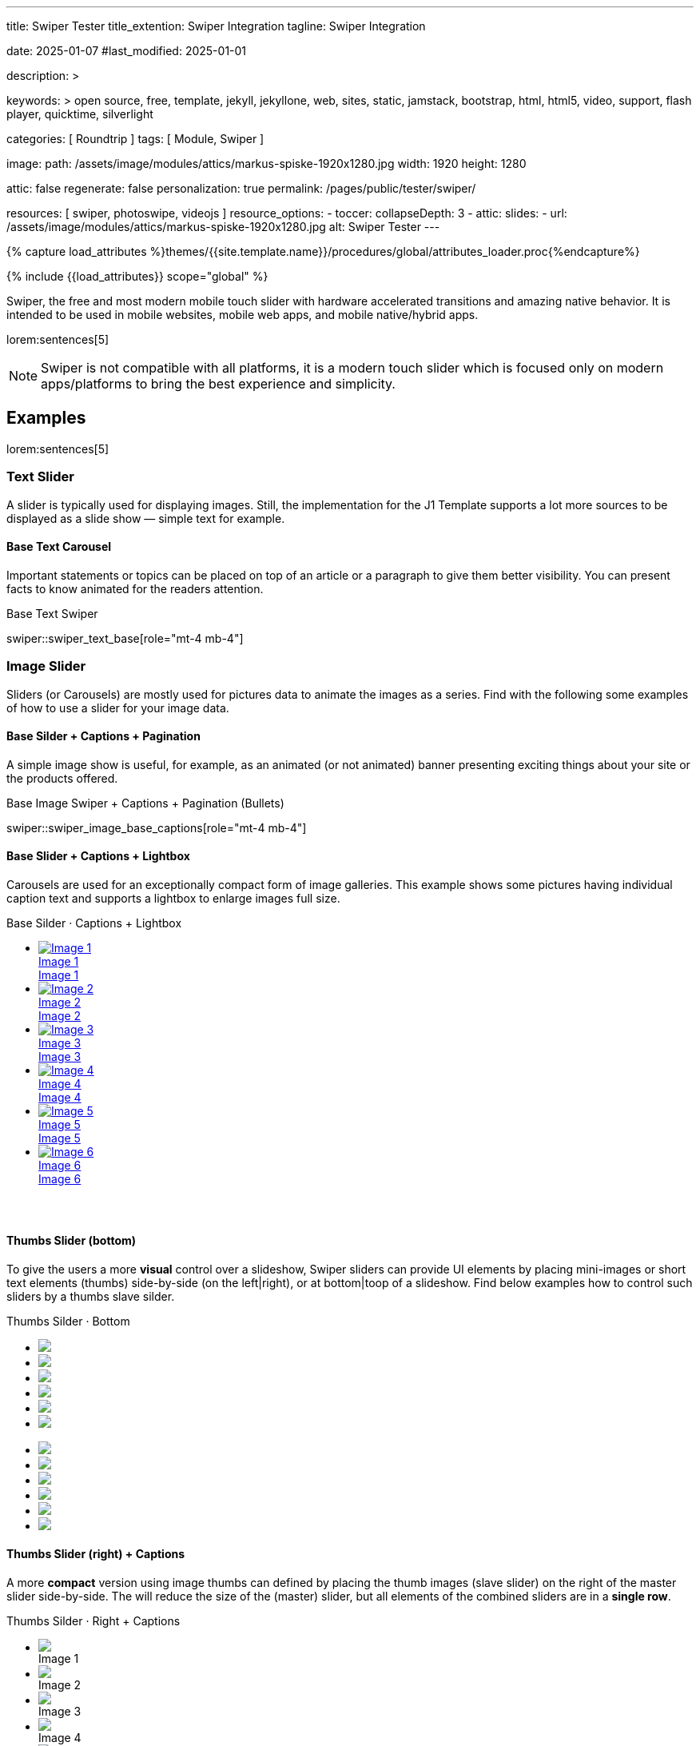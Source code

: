 ---
title:                                  Swiper Tester
title_extention:                        Swiper Integration
tagline:                                Swiper Integration

date:                                   2025-01-07
#last_modified:                         2025-01-01

description: >

keywords: >
                                        open source, free, template, jekyll, jekyllone, web,
                                        sites, static, jamstack, bootstrap,
                                        html, html5, video, support, flash player,
                                        quicktime, silverlight

categories:                             [ Roundtrip ]
tags:                                   [ Module, Swiper ]

image:
  path:                                 /assets/image/modules/attics/markus-spiske-1920x1280.jpg
  width:                                1920
  height:                               1280

attic:                                  false
regenerate:                             false
personalization:                        true
permalink:                              /pages/public/tester/swiper/

resources:                              [ swiper, photoswipe, videojs ]
resource_options:
  - toccer:
      collapseDepth:                    3
  - attic:
      slides:
        - url:                          /assets/image/modules/attics/markus-spiske-1920x1280.jpg
          alt:                          Swiper Tester
---

// Page Initializer
// =============================================================================
// Enable the Liquid Preprocessor
:page-liquid:

// Attribute settings for section control
//
:swiper--features:                      false

// Set (local) page attributes here
// -----------------------------------------------------------------------------
// :page--attr:                         <attr-value>

//  Load Liquid procedures
// -----------------------------------------------------------------------------
{% capture load_attributes %}themes/{{site.template.name}}/procedures/global/attributes_loader.proc{%endcapture%}

// Load page attributes
// -----------------------------------------------------------------------------
{% include {{load_attributes}} scope="global" %}


// Page content
// ~~~~~~~~~~~~~~~~~~~~~~~~~~~~~~~~~~~~~~~~~~~~~~~~~~~~~~~~~~~~~~~~~~~~~~~~~~~~~
[role="dropcap"]
Swiper, the free and most modern mobile touch slider with hardware accelerated
transitions and amazing native behavior. It is intended to be used in mobile
websites, mobile web apps, and mobile native/hybrid apps.

// Include sub-documents (if any)
// -----------------------------------------------------------------------------
lorem:sentences[5]

[NOTE]
====
Swiper is not compatible with all platforms, it is a modern touch slider
which is focused only on modern apps/platforms to bring the best experience
and simplicity.
====

[role="mt-5"]
== Examples
// See: https://swiperjs.com/demos

lorem:sentences[5]

[role="mt-4"]
=== Text Slider

A slider is typically used for displaying images. Still, the implementation
for the J1 Template supports a lot more sources to be displayed as a slide
show — simple text for example.

[role="mt-4"]
==== Base Text Carousel

Important statements or topics can be placed on top of an article or a
paragraph to give them better visibility. You can present facts to know
animated for the readers attention.

.Base Text Swiper
swiper::swiper_text_base[role="mt-4 mb-4"]


[role="mt-4"]
=== Image Slider

Sliders (or Carousels) are mostly used for pictures data to animate the
images as a series. Find with the following some examples of how to use
a slider for your image data.

[role="mt-4"]
==== Base Silder + Captions + Pagination

A simple image show is useful, for example, as an animated (or not animated)
banner presenting exciting things about your site or the products offered.

.Base Image Swiper + Captions + Pagination (Bullets)
swiper::swiper_image_base_captions[role="mt-4 mb-4"]


[role="mt-4"]
==== Base Slider + Captions + Lightbox

Carousels are used for an exceptionally compact form of image galleries.
This example shows some pictures having individual caption text and supports
a lightbox to enlarge images full size.

++++
<div class="carousel-title"> <i class="mdib mdib-view-carousel mdib-24px mr-2"></i> Base Silder · Captions + Lightbox</div>
<div id="my_gallery" class="swiper swiper-container">
  <!-- Slides container -->
  <ul class="swiper-wrapper" style="margin-bottom: 3.75rem;">
    <li class="swiper-slide">
      <a href="/assets/image/modules/masterslider/slider_4/ms-free-animals-1.jpg"
         data-pswp-width="1600"
         data-pswp-height="900">
        <img src="/assets/image/modules/masterslider/slider_4/ms-free-animals-1.jpg" alt="Image 1">
        <div class="swp-caption-content">Image 1</div>
        <span class="pswp-caption-content">Image 1</span>
      </a>
    </li>
    <li class="swiper-slide">
      <a href="/assets/image/modules/masterslider/slider_4/ms-free-animals-2.jpg"
        data-pswp-width="1600"
        data-pswp-height="900">
        <img src="/assets/image/modules/masterslider/slider_4/ms-free-animals-2.jpg" alt="Image 2">
        <div class="swp-caption-content">Image 2</div>
        <span class="pswp-caption-content">Image 2</span>
      </a>
    </li>
    <li class="swiper-slide">
      <a href="/assets/image/modules/masterslider/slider_4/ms-free-animals-3.jpg"
        data-pswp-width="1600"
        data-pswp-height="900">
        <img src="/assets/image/modules/masterslider/slider_4/ms-free-animals-3.jpg" alt="Image 3">
        <div class="swp-caption-content">Image 3</div>
        <span class="pswp-caption-content">Image 3</span>
      </a>
    </li>
    <li class="swiper-slide">
      <a href="/assets/image/modules/masterslider/slider_4/ms-free-animals-4.jpg"
        data-pswp-width="1600"
        data-pswp-height="900">
        <img src="/assets/image/modules/masterslider/slider_4/ms-free-animals-4.jpg" alt="Image 4">
        <div class="swp-caption-content">Image 4</div>
        <span class="pswp-caption-content">Image 4</span>
      </a>
    </li>
    <li class="swiper-slide">
      <a href="/assets/image/modules/masterslider/slider_4/ms-free-animals-5.jpg"
        data-pswp-width="1600"
        data-pswp-height="900">
        <img src="/assets/image/modules/masterslider/slider_4/ms-free-animals-5.jpg" alt="Image 5">
        <div class="swp-caption-content">Image 5</div>
        <span class="pswp-caption-content">Image 5</span>
      </a>
    </li>
    <li class="swiper-slide">
      <a href="/assets/image/modules/masterslider/slider_4/ms-free-animals-6.jpg"
        data-pswp-width="1600"
        data-pswp-height="900">
        <img src="/assets/image/modules/masterslider/slider_4/ms-free-animals-6.jpg" alt="Image 6">
        <div class="swp-caption-content">Image 6</div>
        <span class="pswp-caption-content">Image 6</span>
      </a>
    </li>
  </ul>

  <!-- Pagination -->
  <div class="swiper-pagination"></div>

  <!-- Navigation -->
  <!-- div class="swiper-button-prev"></div>
  <div class="swiper-button-next"></div -->
</div>

<script>
$(function() {
  var dependencies_met_page_ready = setInterval (() => {
    var atticFinished = (j1.adapter.attic.getState() == 'finished') ? true : false;

      if (atticFinished) {

        // ---------------------------------------------------------------------
        // slider initializer
        // ---------------------------------------------------------------------
        var swiper = new Swiper("#my_gallery", {
          slidesPerView: 2,
          slidesPerGroup: 2,
          spaceBetween: 5,
          grabCursor: true,
          loop: true,
          pagination: {
            el: ".swiper-pagination",
            clickable: true,
            renderBullet: function (index, className) { return `<span class="${className}"> ${++index} </span>`; }
          },
          // navigation: {
          //   nextEl: '.swiper-button-next',
          //   prevEl: '.swiper-button-prev',
          // },
          // autoplay: { 
          //   delay: 4000,
          //   disableOnInteraction: true
          // },
          keyboard: {
            enabled: true,
          },
          on: {
            init: (swiper) => {
              // set heigth for ALL image slides (and implicitly overall the slider)
              var slideHeight = 300;
              swiper.slides.forEach(slide => { 
                slide.style.height = `${slideHeight}px`;
              });
            }
          }
        });
 
        // ---------------------------------------------------------------------
        // PhotoSwipe initializer
        // ---------------------------------------------------------------------

        // Setup PhotoSwipe Lightbox
        // ---------------------------------------------------------------------
        const myLightbox = new PhotoSwipeLightbox ({
          gallery: '#my_gallery',
          pswpModule: PhotoSwipe,
          bgOpacity: 1,
          showHideOpacity: true,
          children: 'a',
          loop: true,
          showHideAnimationType: 'zoom',
          imageClickAction: 'next',
          tapAction: 'next',
          zoom: false,
          close: true,
          counter: true,
          arrowKeys: true,
          bgOpacity: "1",
          wheelToZoom: true,
          escKey: true
        });

        // Setup Lightbox Captions
        // ---------------------------------------------------------------------
        const captionPlugin = new PhotoSwipeDynamicCaption (myLightbox, {
          type: 'auto'
        });

        // Initialize the Lightbox
        // ---------------------------------------------------------------------
        const pswp = myLightbox;
        myLightbox.init();

        // Create Lightbox Events
        // ---------------------------------------------------------------------
        // myLightbox.on('change', () => {
        //   const { pswp } = myLightbox;
        //   swiper.slideTo(pswp.currIndex, 0, false);
        //   // console.log('Slide index', pswp.currIndex);
        //   // console.log('Slide object', pswp.currSlide);
        //   // console.log('Slide object data', pswp.currSlide.data);
        // });

        // myLightbox.on('init', function (event) {  
        //   const { pswp } = myLightbox;
        //   var myEvent    = event;
        //   console.log ('\n' + 'PhotoSwipeLightbox, entered event: init');
        // });

        myLightbox.on('afterInit', () => {
          if (swiper.params.autoplay.enabled) {
            swiper.autoplay.stop();
          };
        });

        // if autoplay enabled, run autoplay.start() on (lightbox) close
        myLightbox.on('closingAnimationStart', () => {
          const { pswp } = myLightbox;
          swiper.slideTo(pswp.currIndex, 0, false);
          if (swiper.params.autoplay.enabled) {
            swiper.autoplay.start();
          }
        });

      clearInterval(dependencies_met_page_ready);
    } // END pageVisible
  }, 10); // END dependencies_met_page_ready
});
</script>
++++

[role="mt-4"]
[[image_thumbs_silder_bottom]]
==== Thumbs Slider (bottom)

To give the users a more *visual* control over a slideshow, Swiper sliders can
provide UI elements by placing mini-images or short text elements (thumbs)
side-by-side (on the left|right), or at bottom|toop of a slideshow. Find below
examples how to control such sliders by a thumbs slave silder.

++++
<!-- Master Slider  (top) -->
<div class="carousel-title"> <i class="mdib mdib-view-carousel mdib-24px mr-2"></i> Thumbs Silder · Bottom</div>
<div id="master_slider_1" class="swiper swiper-container">

  <!-- Slides container -->
  <ul class="swiper-wrapper">
    <li class="swiper-slide">
      <img src="/assets/image/modules/masterslider/slider_4/ms-free-animals-1.jpg">      
    </li>
    <li class="swiper-slide">
      <img src="/assets/image/modules/masterslider/slider_4/ms-free-animals-2.jpg">
    </li>
    <li class="swiper-slide">
      <img src="/assets/image/modules/masterslider/slider_4/ms-free-animals-3.jpg">
    </li>
    <li class="swiper-slide">
      <img src="/assets/image/modules/masterslider/slider_4/ms-free-animals-4.jpg">
    </li>
    <li class="swiper-slide">
      <img src="/assets/image/modules/masterslider/slider_4/ms-free-animals-5.jpg">
    </li>
    <li class="swiper-slide">
      <img src="/assets/image/modules/masterslider/slider_4/ms-free-animals-6.jpg">
    </li>
  </ul> <!-- END swiper-wrapper -->

</div> <!-- END swiper-container -->

<!-- Thumbs Slider (bottom) -->
<div id="thumbs_slider_1" class="swiper swiper-container thumbs-slider--bottom mt-1 mb-5">

  <!-- Slides container -->
  <ul class="swiper-wrapper">
    <li class="swiper-slide">
      <img src="/assets/image/modules/masterslider/slider_4/ms-free-animals-1.jpg">
    </li>
    <li class="swiper-slide">
      <img src="/assets/image/modules/masterslider/slider_4/ms-free-animals-2.jpg">
    </li>
    <li class="swiper-slide">
      <img src="/assets/image/modules/masterslider/slider_4/ms-free-animals-3.jpg">
    </li>
    <li class="swiper-slide">
      <img src="/assets/image/modules/masterslider/slider_4/ms-free-animals-4.jpg">
    </li>
    <li class="swiper-slide">
      <img src="/assets/image/modules/masterslider/slider_4/ms-free-animals-5.jpg">
    </li>
    <li class="swiper-slide">
      <img src="/assets/image/modules/masterslider/slider_4/ms-free-animals-6.jpg">
    </li>
  </ul> <!-- END swiper-wrapper -->

</div> <!-- END swiper-container -->

<!-- Initialize Image Thumbs Slider (bottom) -->
<script>
$(function() {
  // ---------------------------------------------------------------------------
  // slider initializer
  // ---------------------------------------------------------------------------
  var dependencies_met_page_ready = setInterval (() => {
    var atticFinished = (j1.adapter.attic.getState() == 'finished') ? true : false;

    if (atticFinished) {

      const thumbsSlider1 = new Swiper("#thumbs_slider_1", {
        autoHeight: true,
        direction: 'horizontal',
        spaceBetween: 5,
        slidesPerView: 3,
        grabCursor: true,
        freeMode: false,
        watchSlidesProgress: true,
        on: {
          transitionStart: (swiper) => {
            masterSlider1.slideTo(swiper.activeIndex);
          }
        },
      });

      const masterSlider1 = new Swiper("#master_slider_1", {
        direction: 'horizontal',
        thumbs: {
          swiper: thumbsSlider1,
        },
        on: {
          slideChangeTransitionStart: (swiper) => {
            thumbsSlider1.slideTo(swiper.activeIndex);
          }
        },
      });

      clearInterval(dependencies_met_page_ready);
    } // END pageVisible
  }, 10); // END dependencies_met_page_ready
});    
</script>
++++

[role="mt-4"]
[[image_thumbs_silder_right]]
==== Thumbs Slider (right) + Captions

A more *compact* version using image thumbs can defined by placing the thumb
images (slave slider) on the right of the  master slider side-by-side. The will
reduce the size of the (master) slider, but all elements of the combined sliders
are in a *single row*.

++++
<div class="carousel-title"> <i class="mdib mdib-view-carousel mdib-24px mr-2"></i> Thumbs Silder · Right + Captions</div>
<div class="container g-0 mb-5">
    <div class="row gx-1">

      <!-- BS Multi Slider (left) -->
      <div class="col-md-9">
        <div id="master_slider_2" class="swiper swiper-container swiper--multi gallery-slider">
            <!-- Slides container -->
            <ul class="swiper-wrapper">
              <li class="swiper-slide">
                <img src="/assets/image/modules/masterslider/slider_4/ms-free-animals-1.jpg">
                <div class="swp-caption-content">Image 1</div>
              </li>
              <li class="swiper-slide">
                <img src="/assets/image/modules/masterslider/slider_4/ms-free-animals-2.jpg">
                <div class="swp-caption-content">Image 2</div>
              </li>
              <li class="swiper-slide">
                <img src="/assets/image/modules/masterslider/slider_4/ms-free-animals-3.jpg">
                <div class="swp-caption-content">Image 3</div>
              </li>
              <li class="swiper-slide">
                <img src="/assets/image/modules/masterslider/slider_4/ms-free-animals-4.jpg">
                <div class="swp-caption-content">Image 4</div>
              </li>
              <li class="swiper-slide">
                <img src="/assets/image/modules/masterslider/slider_4/ms-free-animals-5.jpg">
                <div class="swp-caption-content">Image 5</div>
              </li>
              <li class="swiper-slide">
                <img src="/assets/image/modules/masterslider/slider_4/ms-free-animals-6.jpg">
                <div class="swp-caption-content">Image 6</div>
              </li>
            </ul> <!-- END swiper-wrapper -->
        </div> <!-- END swiper-container -->
      </div> <!-- END col-md-9"  -->

      <!-- Thumbs Slider (right) -->
      <div class="col-md-3">
        <div id="thumbs_slider_2" class="swiper swiper-container swiper--multi thumbs-slider--right">
          <!-- Slides container -->
          <ul class="swiper-wrapper">
            <li class="swiper-slide">
              <img src="/assets/image/modules/masterslider/slider_4/ms-free-animals-1.jpg">
              <div class="swp-caption-content">Image 1</div>
            </li>
            <li class="swiper-slide">
              <img src="/assets/image/modules/masterslider/slider_4/ms-free-animals-2.jpg">
              <div class="swp-caption-content">Image 2</div>
            </li>
            <li class="swiper-slide">
              <img src="/assets/image/modules/masterslider/slider_4/ms-free-animals-3.jpg">
              <div class="swp-caption-content">Image 3</div>
            </li>
            <li class="swiper-slide">
              <img src="/assets/image/modules/masterslider/slider_4/ms-free-animals-4.jpg">
              <div class="swp-caption-content">Image 4</div>
            </li>
            <li class="swiper-slide">
              <img src="/assets/image/modules/masterslider/slider_4/ms-free-animals-5.jpg">
              <div class="swp-caption-content">Image 5</div>
            </li>
            <li class="swiper-slide">
              <img src="/assets/image/modules/masterslider/slider_4/ms-free-animals-6.jpg">
              <div class="swp-caption-content">Image 6</div>
            </li>
          </ul> <!-- END swiper-wrapper -->
        </div> <!-- END swiper-container -->
      </div> <!-- END col-md-3"  -->

    </div> <!-- END BS row -->
</div> <!-- END BS container -->

<!-- Initialize BS Multi Swiper -->
<script>
$(function() {
  // ---------------------------------------------------------------------------
  // slider initializer
  // ---------------------------------------------------------------------------
  var dependencies_met_page_ready = setInterval (() => {
    var atticFinished = (j1.adapter.attic.getState() == 'finished') ? true : false;

    if (atticFinished) {

      // Initialize Thumb Swiper instance (right)
      var thumbsSwiper2 = new Swiper('#thumbs_slider_2', {
        direction: 'vertical',
        spaceBetween: 5,
        slidesPerView: 3,
        grabCursor: true,
        // centeredSlides: true,
        // centeredSlidesBounds: true,
        // watchOverflow: true,
        // watchSlidesVisibility: true,
        // watchSlidesProgress: true,
        on: {
          transitionStart: (swiper) => {
            masterSwiper2.slideTo(swiper.activeIndex);
          }
        }
      });

      // Initialize Master Swiper instance (left)
      var masterSwiper2 = new Swiper('#master_slider_2', {        
        direction: 'horizontal',
        grabCursor: true,
        // watchOverflow: true,
        // watchSlidesVisibility: true,
        // watchSlidesProgress: true,
        // preventInteractionOnTransition: true,
        effect: 'fade',
          fadeEffect: {
          crossFade: true
        },
        thumbs: {
          swiper: thumbsSwiper2
        },
        on: {
          slideChangeTransitionStart: (swiper) => {
            thumbsSwiper2.slideTo(swiper.activeIndex);
          },
          click: (swiper, event) => {
            console.log('Clicked on the slider, index: ', swiper.activeIndex);
          }
        }
      });

      clearInterval(dependencies_met_page_ready);
    } // END pageVisible
  }, 10); // END dependencies_met_page_ready
});    
</script>
++++


[role="mt-4"]
[[slider-videojs]]
=== Video Slider

If only a *small* number of video sources should presented, the concept of
controller based slders using Thumb Elements provide a quite *space-saving*
way to do so.

The J1 template system uses VideoJS to enable *mixed* video sliders. VideoJS
for J1 supports VJS plugins for local Video like MP4 files or platforms like
YouTube, Vimeo, or Dailymotion to play video *sources* from *different*
providers.

++++
<div class="carousel-title"> <i class="mdib mdib-view-carousel mdib-24px mr-2"></i> Video Slider · Mixed Sources + Captions</div>
<!-- Master Slider (top) -->
<div id="master_slider_3" class="swiper swiper-container master-slider">
  <div class="swiper-wrapper">
    <div class="swiper-slide swiper-no-swiping" data-slide-type="image">
      <img src="/assets/image/modules/masterslider/slider_4/ms-free-animals-1.jpg" aria-label="Animals-1">
      <div class="swp-caption-content">Image 1</div>
    </div>    

    <!-- div class="swiper-slide swiper-no-swiping" data-slide-type="video">
      <video
        id="peck_pocketed_video"
        class="video-js vjs-theme-uno"
        controls
        width="640" height="360"
        poster="/assets/video/poster/html5/peck_pocketed.jpg"
        alt="title"
        aria-label="title"
        data-setup='{
          "fluid" : true,
          "sources": [{
            "type": "video/mp4",
            "src": "/assets/video//html5/peck_pocketed.mp4"
          }],
          "controlBar": {
            "pictureInPictureToggle": false,
            "skipButtons": {
              "backward": 15,
              "forward": 15
            },
            "volumePanel": {
              "inline": false
            }
          }
        }'
      > </video>
    </div -->

    <div class="swiper-slide swiper-no-swiping" data-slide-type="video">
      <video
        id="peck_pocketed_video"
        class="video-js vjs-theme-uno"
        controls
        width="640" height="360"
        poster="//img.youtube.com/vi/1J2qz6B-PFY/maxresdefault.jpg"
        data-setup='{
          "fluid" : true,
          "rel": 0,
          "techOrder": [
            "youtube", "html5"
          ],
          "sources": [{
            "type": "video/youtube",
            "src": "//youtube.com/watch?v=1J2qz6B-PFY"
          }],
          "controlBar": {
            "pictureInPictureToggle": false,
            "volumePanel": {
              "inline": false
            }
          }
        }'
      >
      </video>
      <div class="swp-caption-content">Roni Sagi & Rhythm · AGT 2024 (YouTube)</div>
    </div>

    <div class="swiper-slide swiper-no-swiping" data-slide-type="image">
      <img src="/assets/image/modules/masterslider/slider_4/ms-free-animals-2.jpg" aria-label="Animals-2">
      <div class="swp-caption-content">Image 2</div>
    </div>
    <div class="swiper-slide swiper-no-swiping" data-slide-type="image">
      <img src="/assets/image/modules/masterslider/slider_4/ms-free-animals-3.jpg" aria-label="Animals-3">
      <div class="swp-caption-content">Image 3</div>
    </div>
  </div> <!-- END swiper-wrapper -->

</div> <!-- END swiper-container -->

<!-- Thumbs Slider (bottom) -->
<div id="thumbs_slider_3" class="swiper swiper-container thumbs-slider thumbs-slider--bottom mt-1 mb-8">

  <div class="swiper-wrapper">
		<div class="swiper-slide">
		  <img src="/assets/image/modules/masterslider/slider_4/ms-free-animals-1.jpg" aria-label="Animals-1">
      <div class="swp-caption-content">Image 1</div>
		</div>
		<div class="swiper-slide">
		  <!-- img src="/assets/video/poster/html5/peck_pocketed.jpg" aria-label="peck_pocketed" -->
		  <img src="//img.youtube.com/vi/1J2qz6B-PFY/maxresdefault.jpg">
      <div class="swp-caption-content">Roni Sagi & Rhythm · AGT 2024 (YouTube)</div>
		</div>
		<div class="swiper-slide">
		  <img src="/assets/image/modules/masterslider/slider_4/ms-free-animals-2.jpg" aria-label="Animals-2">
      <div class="swp-caption-content">Image 2</div>
		</div>      
		<div class="swiper-slide">
		  <img src="/assets/image/modules/masterslider/slider_4/ms-free-animals-3.jpg" aria-label="Animals-3">
		</div>
	</div> <!-- END swiper-wrapper -->

</div> <!-- END swiper-container -->

<script>
$(function() {

  // ---------------------------------------------------------------------------
  // slider initializer
  // ---------------------------------------------------------------------------
  var dependencies_met_page_ready = setInterval (() => {
    var atticFinished = (j1.adapter.attic.getState() == 'finished') ? true : false;

    if (atticFinished) {

      const VIDEO_PLAYING_STATE = {
        "PLAYING":  "PLAYING",
        "PAUSE":    "PAUSE",
        "ENDED":    "ENDED"
      }; 

      var vjsPlayer;
      var vjsOptions;
      var piSkipButtons;

      var vjsPlayerType   = 'native';
      var videoPlayStatus = VIDEO_PLAYING_STATE.PAUSE;

      piSkipButtons = {
        enabled:            true,
        backward:           30,
        forward:            30,
        backwardIndex:      0,
        forwardIndex:       0,
        surroundPlayButton: true
      };

      // Thumbs Slider (slave|bottom)
      // -----------------------------------------------------------------------
      const thumbsSlider3 = new Swiper("#thumbs_slider_3", {
        direction: 'horizontal',
        spaceBetween: 5,
        slidesPerView: 3,
        grabCursor: true,
        watchSlidesProgress: true,
        on: {
          transitionStart: (swiper) => {
            masterSlider3.slideTo(swiper.activeIndex);
          }
        }
      });

      // Initialize Master Slider
      // -----------------------------------------------------------------------
      // See: https://stackoverflow.com/questions/45468980/how-to-fix-event-conflicts-between-swiper-and-video-js
      var masterSlider3 = new Swiper('#master_slider_3', {
        autoHeight:       true,  // adapt height of the currently active slide.
        direction:        'horizontal',
        thumbs: {
          swiper: thumbsSlider3,
        },
        on: {
          afterInit: (swiper) => {
            // do something
          },
          slideChangeTransitionStart: (swiper) => {
            thumbsSlider3.slideTo(swiper.activeIndex);
          },          
          slideChangeTransitionEnd: (swiper) => {
            var currentSlide      = $(swiper.slides[swiper.activeIndex]);
            var currentSlideType  = currentSlide.data('slide-type');
            // in case user click next before video ended
            if (videoPlayStatus === VIDEO_PLAYING_STATE.PLAYING) {
              vjsPlayer.pause();
            }

            switch (currentSlideType) {
              case 'image':
                //runNext();
                break;
              case 'video':
                // vjsPlayer.currentTime(0);
                // vjsPlayer.play();
                videoPlayStatus = VIDEO_PLAYING_STATE.PLAYING;
                break;
              default:
                throw new Error('invalid slide type');
            }
          }
        }
      });

      // vjsPlayer.on('ended', function() {
      //     next();
      // });

      // global function
      // function prev() {
      //   swiper.slidePrev();
      // }

      // function next() {
      //   swiper.slideNext();
      // }

      // function runNext() {  
      //   timeout = setTimeout(function () {
      //     next()
      //   }, waiting)
      // }

      // Initialize VideoJS player/s
      // -----------------------------------------------------------------------
      vjsOptions = {
        plugins: {
          skipButtons: {
            backward:       30,
            forward:        30,
            backwardIndex:  0,
            forwardIndex:   1
          }
        }
      };
      vjsPlayer = videojs('peck_pocketed_video', {});

      // Add VJS plugins
      // -----------------------------------------------------------------------
      if (piSkipButtons.enabled) {
        var backwardIndex = piSkipButtons.backwardIndex;
        var forwardIndex  = piSkipButtons.forwardIndex;

        // property 'surroundPlayButton' takes precendence
        //
        if (piSkipButtons.surroundPlayButton) {
          var backwardIndex = 0;
          var forwardIndex  = 1;
        }

        // plugin initialized with custom options
        // See: https://videojs.com/guides/options/
        vjsPlayer.skipButtons({
          backwardIndex:  backwardIndex,
          forwardIndex:   forwardIndex,
          backward:       piSkipButtons.backward,
          forward:        piSkipButtons.forward,
        });
      }

      clearInterval(dependencies_met_page_ready);
    } // END pageVisible
  }, 10); // END dependencies_met_page_ready

});
</script>
++++

